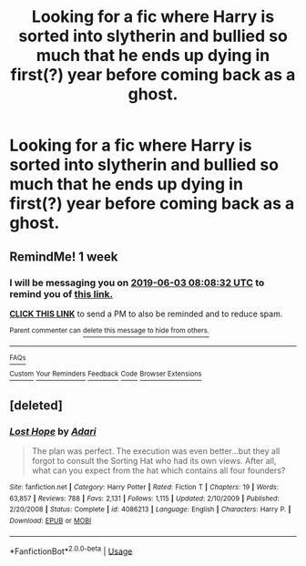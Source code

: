 #+TITLE: Looking for a fic where Harry is sorted into slytherin and bullied so much that he ends up dying in first(?) year before coming back as a ghost.

* Looking for a fic where Harry is sorted into slytherin and bullied so much that he ends up dying in first(?) year before coming back as a ghost.
:PROPERTIES:
:Author: Kyry34
:Score: 4
:DateUnix: 1558899968.0
:DateShort: 2019-May-27
:FlairText: What's That Fic?
:END:

** RemindMe! 1 week
:PROPERTIES:
:Author: VD909
:Score: 2
:DateUnix: 1558944326.0
:DateShort: 2019-May-27
:END:

*** I will be messaging you on [[http://www.wolframalpha.com/input/?i=2019-06-03%2008:08:32%20UTC%20To%20Local%20Time][*2019-06-03 08:08:32 UTC*]] to remind you of [[https://www.reddit.com/r/HPfanfiction/comments/btc9lt/looking_for_a_fic_where_harry_is_sorted_into/eoypocq/][*this link.*]]

[[http://np.reddit.com/message/compose/?to=RemindMeBot&subject=Reminder&message=%5Bhttps://www.reddit.com/r/HPfanfiction/comments/btc9lt/looking_for_a_fic_where_harry_is_sorted_into/eoypocq/%5D%0A%0ARemindMe!%20%201%20week][*CLICK THIS LINK*]] to send a PM to also be reminded and to reduce spam.

^{Parent commenter can} [[http://np.reddit.com/message/compose/?to=RemindMeBot&subject=Delete%20Comment&message=Delete!%20eoyq1h3][^{delete this message to hide from others.}]]

--------------

[[http://np.reddit.com/r/RemindMeBot/comments/24duzp/remindmebot_info/][^{FAQs}]]

[[http://np.reddit.com/message/compose/?to=RemindMeBot&subject=Reminder&message=%5BLINK%20INSIDE%20SQUARE%20BRACKETS%20else%20default%20to%20FAQs%5D%0A%0ANOTE:%20Don't%20forget%20to%20add%20the%20time%20options%20after%20the%20command.%0A%0ARemindMe!][^{Custom}]]
[[http://np.reddit.com/message/compose/?to=RemindMeBot&subject=List%20Of%20Reminders&message=MyReminders!][^{Your Reminders}]]
[[http://np.reddit.com/message/compose/?to=RemindMeBotWrangler&subject=Feedback][^{Feedback}]]
[[https://github.com/SIlver--/remindmebot-reddit][^{Code}]]
[[https://np.reddit.com/r/RemindMeBot/comments/4kldad/remindmebot_extensions/][^{Browser Extensions}]]
:PROPERTIES:
:Author: RemindMeBot
:Score: 1
:DateUnix: 1558944513.0
:DateShort: 2019-May-27
:END:


** [deleted]
:PROPERTIES:
:Score: 1
:DateUnix: 1558909058.0
:DateShort: 2019-May-27
:END:

*** [[https://www.fanfiction.net/s/4086213/1/][*/Lost Hope/*]] by [[https://www.fanfiction.net/u/1451314/Adari][/Adari/]]

#+begin_quote
  The plan was perfect. The execution was even better...but they all forgot to consult the Sorting Hat who had its own views. After all, what can you expect from the hat which contains all four founders?
#+end_quote

^{/Site/:} ^{fanfiction.net} ^{*|*} ^{/Category/:} ^{Harry} ^{Potter} ^{*|*} ^{/Rated/:} ^{Fiction} ^{T} ^{*|*} ^{/Chapters/:} ^{19} ^{*|*} ^{/Words/:} ^{63,857} ^{*|*} ^{/Reviews/:} ^{788} ^{*|*} ^{/Favs/:} ^{2,131} ^{*|*} ^{/Follows/:} ^{1,115} ^{*|*} ^{/Updated/:} ^{2/10/2009} ^{*|*} ^{/Published/:} ^{2/20/2008} ^{*|*} ^{/Status/:} ^{Complete} ^{*|*} ^{/id/:} ^{4086213} ^{*|*} ^{/Language/:} ^{English} ^{*|*} ^{/Characters/:} ^{Harry} ^{P.} ^{*|*} ^{/Download/:} ^{[[http://www.ff2ebook.com/old/ffn-bot/index.php?id=4086213&source=ff&filetype=epub][EPUB]]} ^{or} ^{[[http://www.ff2ebook.com/old/ffn-bot/index.php?id=4086213&source=ff&filetype=mobi][MOBI]]}

--------------

*FanfictionBot*^{2.0.0-beta} | [[https://github.com/tusing/reddit-ffn-bot/wiki/Usage][Usage]]
:PROPERTIES:
:Author: FanfictionBot
:Score: 1
:DateUnix: 1558909090.0
:DateShort: 2019-May-27
:END:
